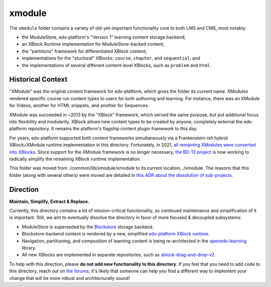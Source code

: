 xmodule
#######

The ``xmodule`` folder contains a variety of old-yet-important functionality core to both LMS and CMS, most notably:

* the ModuleStore, edx-platform's "Version 1" learning content storage backend;
* an XBlock Runtime implementation for ModuleStore-backed content;
* the "partitions" framework for differentiated XBlock content;
* implementations for the "stuctural" XBlocks: ``course``, ``chapter``, and ``sequential``; and
* the implementations of several different content-level XBlocks, such as ``problem`` and ``html``.

Historical Context
******************

"XModule" was the original content framework for edx-platform, which gives the folder its current name.
XModules rendered specific course run content types to users for both authoring and learning.
For instance, there was an XModule for Videos, another for HTML snippets, and another for Sequences. 

XModule was succeeded in ~2013 by the "XBlock" framework, which served the same purpose, but put additional focus into flexibility and modularity.
XBlock allows new content types to be created by anyone, completely external the edx-platform repository.
It remains the platform's flagship content plugin framework to this day.

For years, edx-platform supported both content frameworks simultaneously via a Frankenstein-ish hybrid XBlock+XModule runtime implementation in this directory.
Fortunately, in 2021, `all remaining XModules were converted into XBlocks`_.
Since support for the XModule framework is no longer necessary, `the BD-13 project`_ is now working to radically simplify the remaining XBlock runtime implementation.

This folder was moved from ./common/lib/xmodule/xmodule to its current location, ./xmodule. The reasons that this folder (along with several others) were moved are detailed in `this ADR about the dissolution of sub-projects`_.

.. _all remaining XModules were converted into XBlocks: https://discuss.openedx.org/t/xmodule-xblock-conversion-complete/4555
.. _the BD-13 project: https://openedx.atlassian.net/wiki/spaces/COMM/pages/3062333478/BD-13+xModule+--+xBlock+Conversion+Phase+2
.. _this ADR about the dissolution of sub-projects: https://github.com/openedx/edx-platform/blob/master/docs/decisions/0015-sub-project-dissolution.rst

Direction
*********

**Maintain, Simplify, Extract & Replace.**

Currently, this directory contains a lot of mission-critical functionality, so continued maintenance and simplification of it is important.
Still, we aim to eventually dissolve the directory in favor of more focused & decoupled subsystems:

* ModuleStore is superseded by the `Blockstore`_ storage backend.
* Blockstore-backend content is rendered by a new, simplified `edx-platform XBlock runtime`_.
* Navigation, partitioning, and composition of learning content is being re-architected in the `openedx-learning`_ library.
* All new XBlocks are implemented in separate repositories, such as `xblock-drag-and-drop-v2`_.

To help with this direction, please **do not add new functionality to this directory**. If you feel that you need to add code to this directory, reach out on `the forums`_; it's likely that someone can help you find a different way to implement your change that will be more robust and architecturally sound!

.. _Blockstore: https://github.com/openedx/blockstore/
.. _edx-platform XBlock runtime: https://github.com/openedx/edx-platform/tree/master/openedx/core/djangoapps/xblock
.. _openedx-learning: https://github.com/openedx/openedx-learning 
.. _xblock-drag-and-drop-v2: https://github.com/openedx/xblock-drag-and-drop-v2
.. _the forums: https://discuss.openedx.org

